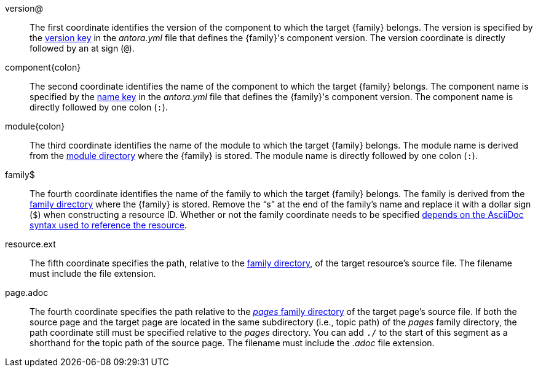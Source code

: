 //:family: page
//:family: resource
//:colon: :

// tag::id[]
[#id-version]
version@::
The first coordinate identifies the version of the component to which the target {family} belongs.
The version is specified by the xref:ROOT:component-version-key.adoc[version key] in the [.path]_antora.yml_ file that defines the {family}'s component version.
The version coordinate is directly followed by an at sign (`@`).

[#id-component]
component{colon}::
The second coordinate identifies the name of the component to which the target {family} belongs.
The component name is specified by the xref:ROOT:component-name-key.adoc[name key] in the [.path]_antora.yml_ file that defines the {family}'s component version.
The component name is directly followed by one colon (`:`).

[#id-module]
module{colon}::
The third coordinate identifies the name of the module to which the target {family} belongs.
The module name is derived from the xref:ROOT:module-directories.adoc#module[module directory] where the {family} is stored.
The module name is directly followed by one colon (`:`).

// tag::resource[]
[#id-family]
family$::
The fourth coordinate identifies the name of the family to which the target {family} belongs.
The family is derived from the xref:ROOT:family-directories.adoc[family directory] where the {family} is stored.
Remove the "`s`" at the end of the family's name and replace it with a dollar sign (`$`) when constructing a resource ID.
Whether or not the family coordinate needs to be specified xref:page:resource-id.adoc#requires-family-coordinate[depends on the AsciiDoc syntax used to reference the resource].

[#id-resource]
resource.ext::
The fifth coordinate specifies the path, relative to the xref:ROOT:family-directories.adoc[family directory], of the target resource's source file.
The filename must include the file extension.
// end::resource[]

// tag::page[]
[#id-page]
page.adoc::
The fourth coordinate specifies the path relative to the xref:ROOT:pages-directory.adoc[_pages_ family directory] of the target page's source file.
If both the source page and the target page are located in the same subdirectory (i.e., topic path) of the _pages_ family directory, the path coordinate still must be specified relative to the _pages_ directory.
You can add `./` to the start of this segment as a shorthand for the topic path of the source page.
The filename must include the _.adoc_ file extension.
// end::page[]
// end::id[]
